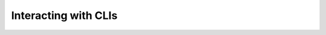 .. _EDAA:CLI:

Interacting with CLIs
#####################

.. image:: _static/logo/pyTooling.CLIAbstraction.svg
   :height: 80 px
   :align: center
   :target: https://github.com/pyTooling/pyTooling.CLIAbstraction

.. raw:: html

    <br>

.. image:: _static/logo/pyEDAA.CLITool.svg
   :height: 80 px
   :align: center
   :target: https://github.com/edaa-org/pyEDAA.CLITool

.. raw:: html

    <br>

.. image:: _static/logo/pyEDAA.OutputFilter.svg
   :height: 80 px
   :align: center
   :target: https://github.com/edaa-org/pyEDAA.OutputFilter

.. raw:: html

    <br>
